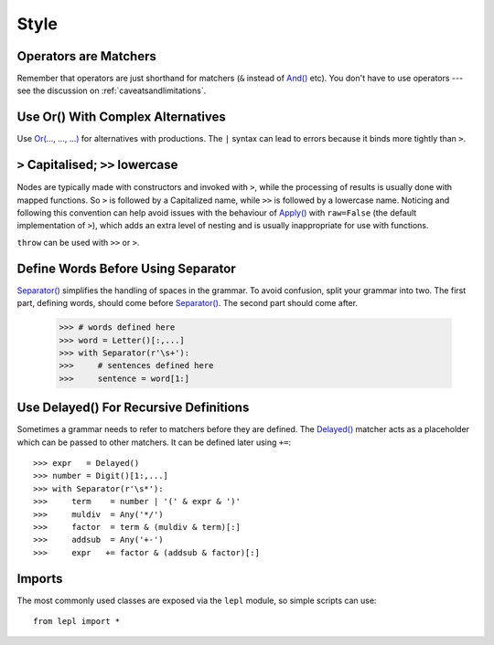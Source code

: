
.. _style:

Style
=====


Operators are Matchers
----------------------

Remember that operators are just shorthand for matchers (``&`` instead of
`And() <../api/redirect.html#lepl.match.And>`_ etc).  You don't have to use
operators --- see the discussion on :ref:`caveatsandlimitations`.


.. index:: Or()
.. _complexor:

Use Or() With Complex Alternatives
----------------------------------

Use `Or(..., ..., ...) <../api/redirect.html#lepl.match.Or>`_ for alternatives
with productions.  The ``|`` syntax can lead to errors because it binds more
tightly than ``>``.


.. index:: Apply()
.. _applycase:

``>`` Capitalised; ``>>`` lowercase
-----------------------------------

Nodes are typically made with constructors and invoked with ``>``, while the
processing of results is usually done with mapped functions.  So ``>`` is
followed by a Capitalized name, while ``>>`` is followed by a lowercase name.
Noticing and following this convention can help avoid issues with the
behaviour of `Apply() <../api/redirect.html#lepl.match.Apply>`_ with
``raw=False`` (the default implementation of ``>``), which adds an extra level
of nesting and is usually inappropriate for use with functions.

``throw`` can be used with ``>>`` or ``>``.


.. index:: Separator()
.. _separator:

Define Words Before Using Separator
-----------------------------------

`Separator() <../api/redirect.html#lepl.match.Separator>`_ simplifies the
handling of spaces in the grammar.  To avoid confusion, split your grammar
into two.  The first part, defining words, should come before `Separator()
<../api/redirect.html#lepl.match.Separator>`_.  The second part should come
after.

  >>> # words defined here
  >>> word = Letter()[:,...]
  >>> with Separator(r'\s+'):
  >>>     # sentences defined here
  >>>     sentence = word[1:]


.. index:: Delayed()

Use Delayed() For Recursive Definitions
---------------------------------------

Sometimes a grammar needs to refer to matchers before they are defined.  The
`Delayed() <../api/redirect.html#lepl.match.Delayed>`_ matcher acts as a
placeholder which can be passed to other matchers.  It can be defined later
using ``+=``::

  >>> expr   = Delayed()
  >>> number = Digit()[1:,...]
  >>> with Separator(r'\s*'):
  >>>     term    = number | '(' & expr & ')'
  >>>     muldiv  = Any('*/')
  >>>     factor  = term & (muldiv & term)[:]
  >>>     addsub  = Any('+-')
  >>>     expr   += factor & (addsub & factor)[:]


Imports
-------

The most commonly used classes are exposed via the ``lepl`` module, so simple
scripts can use::

  from lepl import *


